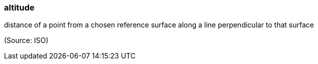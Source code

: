 === altitude

distance of a point from a chosen reference surface along a line perpendicular to that surface

(Source: ISO)

